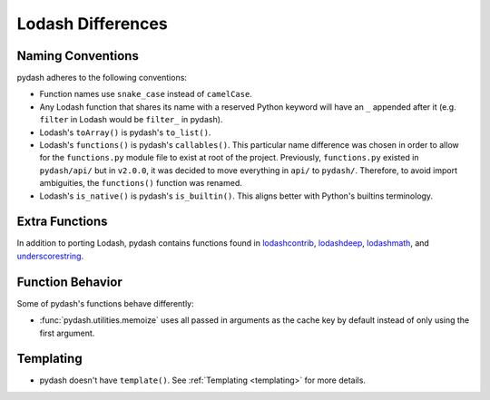 .. _differences:

Lodash Differences
===================


Naming Conventions
------------------

pydash adheres to the following conventions:

- Function names use ``snake_case`` instead of ``camelCase``.
- Any Lodash function that shares its name with a reserved Python keyword will have an ``_`` appended after it (e.g. ``filter`` in Lodash would be ``filter_`` in pydash).
- Lodash's ``toArray()`` is pydash's ``to_list()``.
- Lodash's ``functions()`` is pydash's ``callables()``. This particular name difference was chosen in order to allow for the ``functions.py`` module file to exist at root of the project. Previously, ``functions.py`` existed in ``pydash/api/`` but in ``v2.0.0``, it was decided to move everything in ``api/`` to ``pydash/``. Therefore, to avoid import ambiguities, the ``functions()`` function was renamed.
- Lodash's ``is_native()`` is pydash's ``is_builtin()``. This aligns better with Python's builtins terminology.


Extra Functions
---------------

In addition to porting Lodash, pydash contains functions found in lodashcontrib_, lodashdeep_, lodashmath_, and underscorestring_.


Function Behavior
-----------------

Some of pydash's functions behave differently:

- :func:`pydash.utilities.memoize` uses all passed in arguments as the cache key by default instead of only using the first argument.


Templating
----------

- pydash doesn't have ``template()``. See :ref:`Templating <templating>` for more details.


.. _lodashcontrib: https://github.com/TheNodeILs/lodash-contrib
.. _lodashdeep: https://github.com/marklagendijk/lodash-deep
.. _lodashmath: https://github.com/Delapouite/lodash.math
.. _underscorestring: https://github.com/epeli/underscore.string
